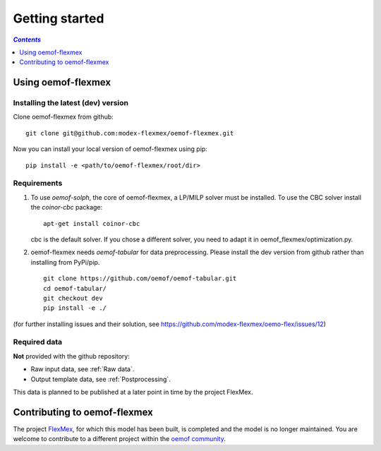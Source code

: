 .. _getting_started_label:

~~~~~~~~~~~~~~~
Getting started
~~~~~~~~~~~~~~~

.. contents:: `Contents`
    :depth: 1
    :local:
    :backlinks: top

Using oemof-flexmex
===================


Installing the latest (dev) version
-----------------------------------

Clone oemof-flexmex from github:

::

    git clone git@github.com:modex-flexmex/oemof-flexmex.git


Now you can install your local version of oemof-flexmex using pip:

::

    pip install -e <path/to/oemof-flexmex/root/dir>


Requirements
------------
1. To use `oemof-solph`, the core of oemof-flexmex, a LP/MILP solver must be installed.
   To use the CBC solver install the `coinor-cbc` package:

   ::

    apt-get install coinor-cbc

   cbc is the default solver. If you chose a different solver, you need to adapt it in oemof_flexmex/optimization.py.

2. oemof-flexmex needs `oemof-tabular` for data preprocessing.
   Please install the dev version from github rather than installing from PyPi/pip.

   ::

    git clone https://github.com/oemof/oemof-tabular.git
    cd oemof-tabular/
    git checkout dev
    pip install -e ./


.. for the moment, as a todo:

(for further installing issues and their solution, see https://github.com/modex-flexmex/oemo-flex/issues/12)


Required data
-------------

**Not** provided with the github repository:

* Raw input data, see :ref:`Raw data`.
* Output template data, see :ref:`Postprocessing`.

This data is planned to be published at a later point in time by the project FlexMex.

Contributing to oemof-flexmex
=============================

The project `FlexMex <https://reiner-lemoine-institut.de/en/flexmex/>`_, for which this model has been built,
is completed and the model is no longer maintained. You are welcome to contribute to a different project
within the `oemof community <https://github.com/oemof>`_.